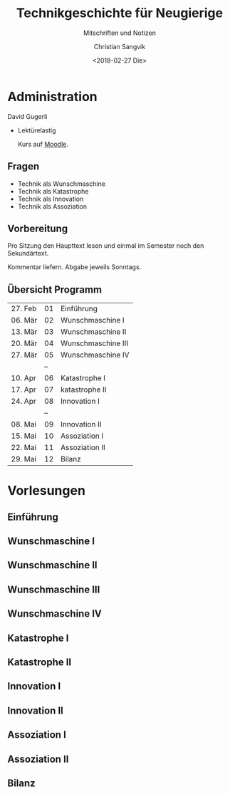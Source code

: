 #+TITLE: Technikgeschichte für Neugierige
#+SUBTITLE: Mitschriften und Notizen
#+AUTHOR: Christian Sangvik
#+EMAIL: christian.sangvik@gmx.ch
#+DATE: <2018-02-27 Die>

* Administration

  David Gugerli

  - Lektürelastig

    Kurs auf [[https://moodle-app2.let.ethz.ch/course/view.php?id%3D4214][Moodle]].

** Fragen

   - Technik als Wunschmaschine
   - Technik als Katastrophe
   - Technik als Innovation
   - Technik als Assoziation

** Vorbereitung

   Pro Sitzung den Haupttext lesen und einmal im Semester noch den
   Sekundärtext.

   Kommentar liefern. Abgabe jeweils Sonntags.

** Übersicht Programm

   | 27. Feb | 01 | Einführung         |
   | 06. Mär | 02 | Wunschmaschine I   |
   | 13. Mär | 03 | Wunschmaschine II  |
   | 20. Mär | 04 | Wunschmaschine III |
   | 27. Mär | 05 | Wunschmaschine IV  |
   |         | -- |                    |
   | 10. Apr | 06 | Katastrophe I      |
   | 17. Apr | 07 | katastrophe II     |
   | 24. Apr | 08 | Innovation I       |
   |         | -- |                    |
   | 08. Mai | 09 | Innovation II      |
   | 15. Mai | 10 | Assoziation I      |
   | 22. Mai | 11 | Assoziation II     |
   | 29. Mai | 12 | Bilanz             |

* Vorlesungen

** Einführung

** Wunschmaschine I

** Wunschmaschine II

** Wunschmaschine III

** Wunschmaschine IV

** Katastrophe I

** Katastrophe II

** Innovation I

** Innovation II

** Assoziation I

** Assoziation II

** Bilanz

